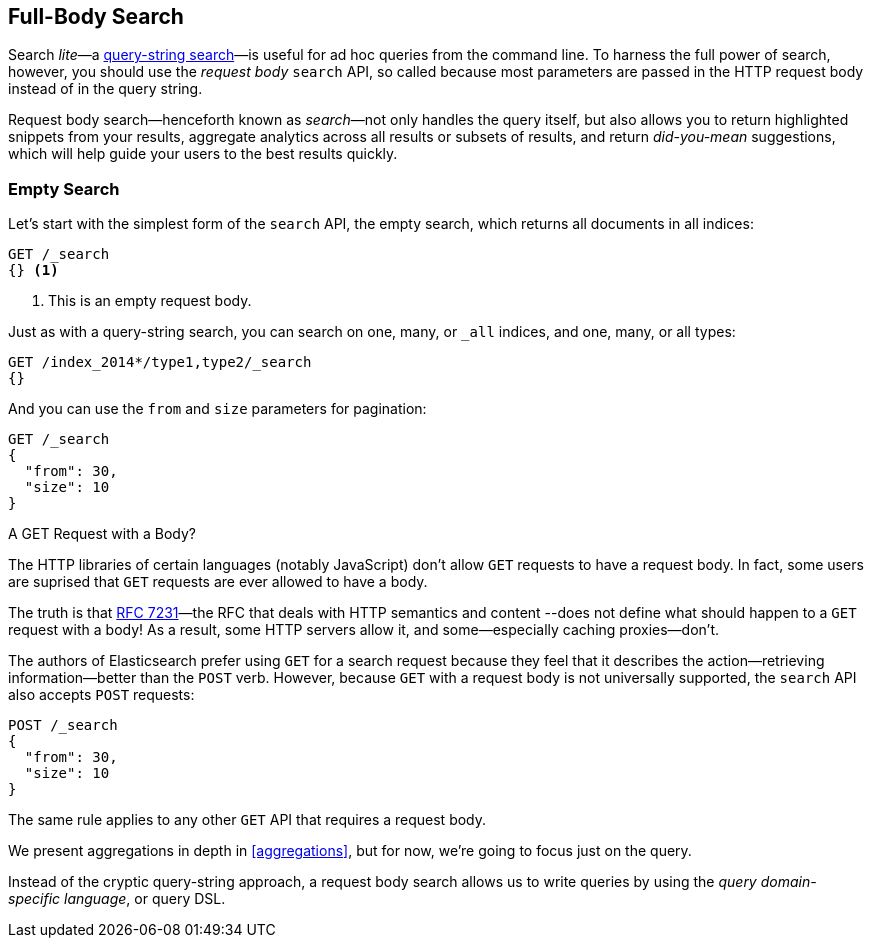 [[full-body-search]]
== Full-Body Search

Search _lite_&#x2014;a <<search-lite,query-string search>>&#x2014;is useful for ad
hoc queries from the command line. ((("searching", "request body search", id="ix_reqbodysearch")))To harness the full power of search,
however, you should use the _request body_ `search` API,((("request body search"))) so called because
most parameters are passed in the HTTP request body instead of in the query
string.

Request body search--henceforth known as _search_&#x2014;not only handles
the query itself, but also allows you to return highlighted snippets from your
results, aggregate analytics across all results or subsets of results, and
return _did-you-mean_ suggestions, which will help guide your users to the
best results quickly.

=== Empty Search

Let's start with the simplest form of ((("request body search", "empty search")))((("empty search")))the `search` API, the empty search,
which returns all documents in all indices:

[source,js]
--------------------------------------------------
GET /_search
{} <1>
--------------------------------------------------
// SENSE: 054_Query_DSL/60_Empty_query.json
<1> This is an empty request body.

Just as with a query-string search, you can search on one, many, or `_all`
indices, and one, many, or all types:

[source,js]
--------------------------------------------------
GET /index_2014*/type1,type2/_search
{}
--------------------------------------------------

And you can use the `from` and `size` parameters((("pagination")))((("size parameter")))((("from parameter"))) for pagination:

[source,js]
--------------------------------------------------
GET /_search
{
  "from": 30,
  "size": 10
}
--------------------------------------------------


.A GET Request with a Body?
*************************************************

The HTTP libraries of certain languages (notably JavaScript) don't allow `GET`
requests to have a request body. ((("searching", "using GET and POST HTTP methods for search requests")))((("HTTP methods", "GET and POST, use for search requests")))((("GET method", "no body for GET requests"))) In fact, some users are suprised that `GET`
requests are ever allowed to have a body.

The truth is that http://tools.ietf.org/html/rfc7231#page-24[RFC 7231]&#x2014;the
RFC that deals with HTTP semantics and content --does not define what should
happen to a `GET` request with a body!  As a result, some HTTP servers allow
it, and some--especially caching proxies--don't.

The authors of Elasticsearch prefer using `GET` for a search request because
they feel that it describes the action--retrieving information--better
than the `POST` verb.  However, because `GET` with a request body is not
universally supported, the `search` API also((("POST method", "use for search requests"))) accepts `POST` requests:

[source,js]
--------------------------------------------------
POST /_search
{
  "from": 30,
  "size": 10
}
--------------------------------------------------

The same rule applies to any other `GET` API that requires a request body.

*************************************************

We present aggregations in depth in <<aggregations>>, but for now,
we're going to focus just on the query.

Instead of the cryptic query-string approach, a request body search allows us
to write queries by using the _query domain-specific language_, or query DSL.
((("searching", "request body search", startref ="ix_reqbodysearch")))

